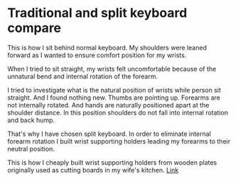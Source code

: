 * Traditional and split keyboard compare

This is how I sit behind normal keyboard. My shoulders were leaned forward as I wanted to ensure comfort position for my wrists.

[[file:images/20210527_055138.jpg]]

When I tried to sit straight, my wrists felt uncomfortable because of the unnatural bend and internal rotation of the forearm.

[[file:images/20210527_055142.jpg]]

I tried to investigate what is the natural position of wrists while person sit straight. And I found nothing new. Thumbs are pointing up. Forearms are not internally rotated. And hands are naturally
positioned apart at the shoulder distance. In this position shoulders do not fall into internal rotation and back hump.

[[file:images/20210527_055146.jpg]]

That's why I have chosen split keyboard. In order to eliminate internal forearm rotation I built wrist supporting holders leading my forearms to their neutral position.

This is how I cheaply built wrist supporting holders from wooden plates originally used as cutting boards in my wife's kitchen. [[file:./keyboard.org][Link]]

[[file:images/20210527_055155.jpg]]

